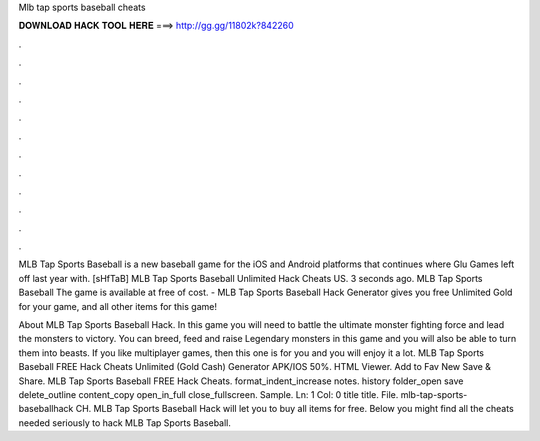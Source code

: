 Mlb tap sports baseball cheats



𝐃𝐎𝐖𝐍𝐋𝐎𝐀𝐃 𝐇𝐀𝐂𝐊 𝐓𝐎𝐎𝐋 𝐇𝐄𝐑𝐄 ===> http://gg.gg/11802k?842260



.



.



.



.



.



.



.



.



.



.



.



.

MLB Tap Sports Baseball is a new baseball game for the iOS and Android platforms that continues where Glu Games left off last year with. [sHfTaB] MLB Tap Sports Baseball Unlimited Hack Cheats US. 3 seconds ago. MLB Tap Sports Baseball The game is available at free of cost. - MLB Tap Sports Baseball Hack Generator gives you free Unlimited Gold for your game, and all other items for this game!

About MLB Tap Sports Baseball Hack. In this game you will need to battle the ultimate monster fighting force and lead the monsters to victory. You can breed, feed and raise Legendary monsters in this game and you will also be able to turn them into beasts. If you like multiplayer games, then this one is for you and you will enjoy it a lot. MLB Tap Sports Baseball FREE Hack Cheats Unlimited (Gold Cash) Generator APK/IOS 50%. HTML Viewer. Add to Fav New Save & Share. MLB Tap Sports Baseball FREE Hack Cheats. format_indent_increase notes. history folder_open save delete_outline content_copy open_in_full close_fullscreen. Sample. Ln: 1 Col: 0 title title. File. mlb-tap-sports-baseballhack CH. MLB Tap Sports Baseball Hack will let you to buy all items for free. Below you might find all the cheats needed seriously to hack MLB Tap Sports Baseball.
